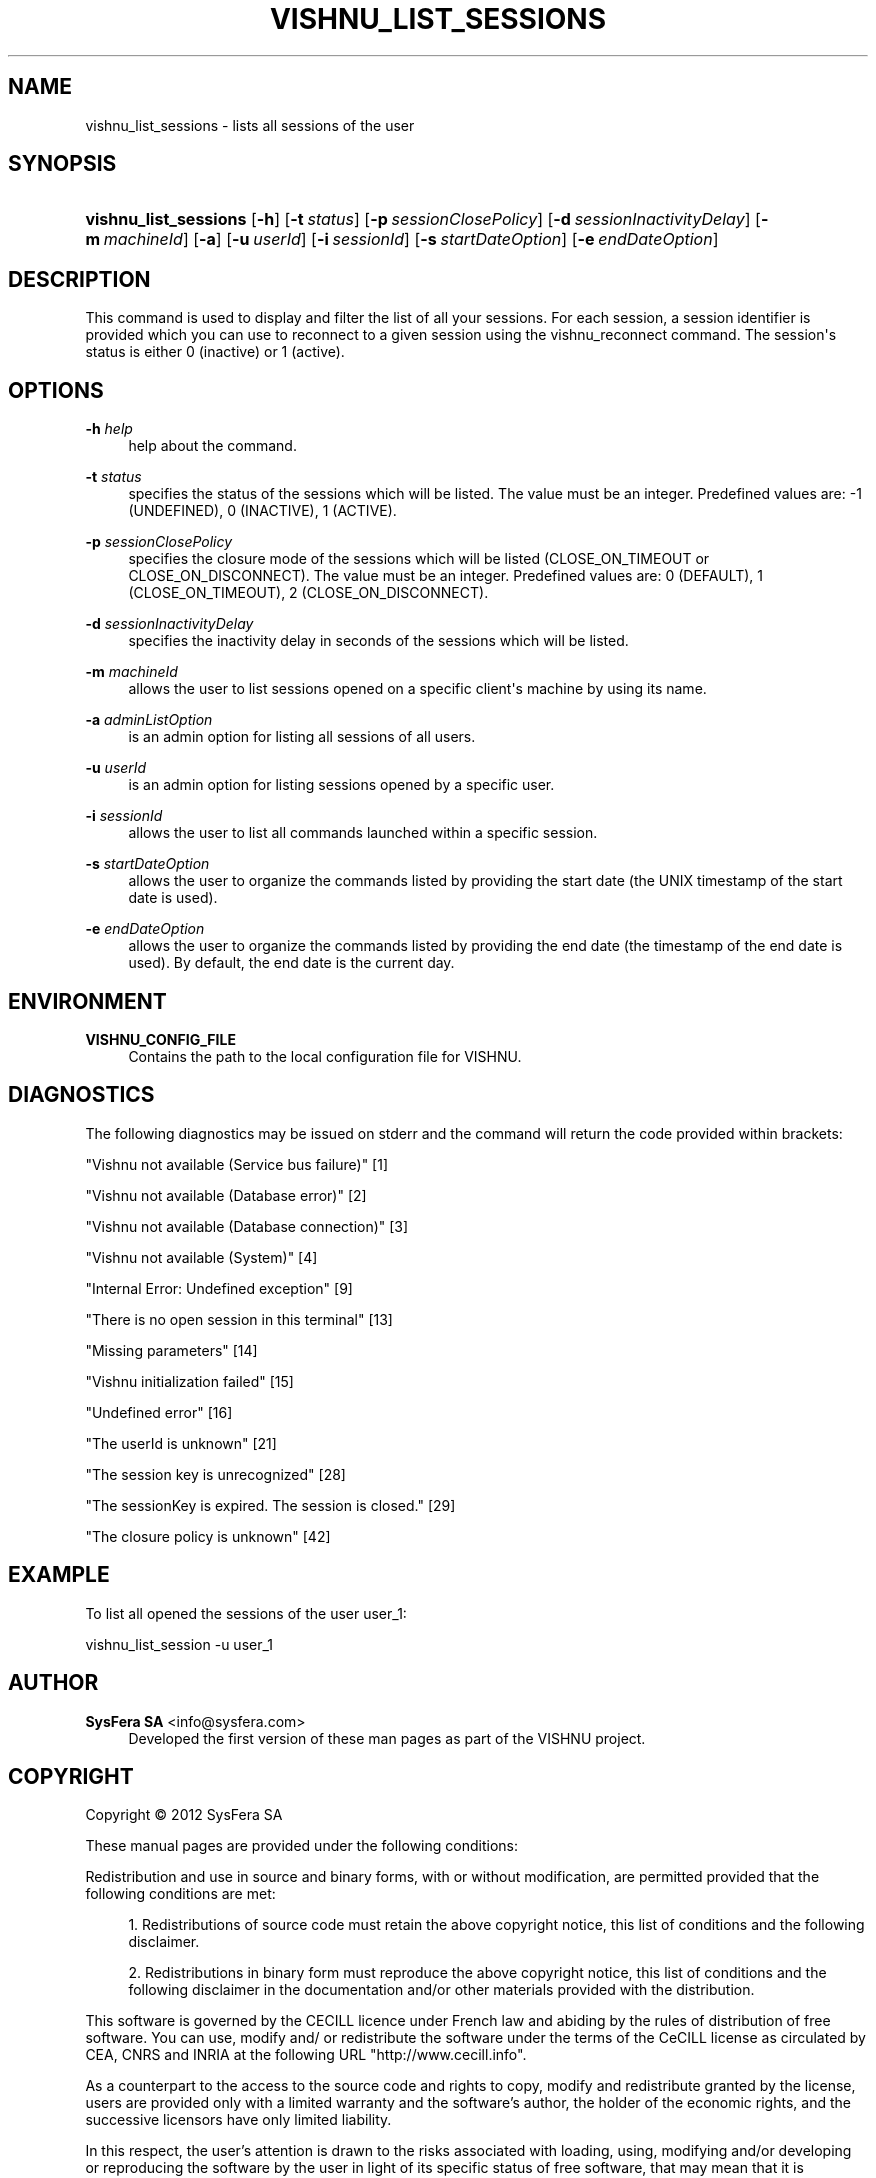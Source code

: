 '\" t
.\"     Title: vishnu_list_sessions
.\"    Author:  SysFera SA <info@sysfera.com>
.\" Generator: DocBook XSL Stylesheets v1.75.2 <http://docbook.sf.net/>
.\"      Date: August 2012
.\"    Manual: UMS Command reference
.\"    Source: VISHNU 2.0
.\"  Language: English
.\"
.TH "VISHNU_LIST_SESSIONS" "1" "August 2012" "VISHNU 2.0" "UMS Command reference"
.\" -----------------------------------------------------------------
.\" * Define some portability stuff
.\" -----------------------------------------------------------------
.\" ~~~~~~~~~~~~~~~~~~~~~~~~~~~~~~~~~~~~~~~~~~~~~~~~~~~~~~~~~~~~~~~~~
.\" http://bugs.debian.org/507673
.\" http://lists.gnu.org/archive/html/groff/2009-02/msg00013.html
.\" ~~~~~~~~~~~~~~~~~~~~~~~~~~~~~~~~~~~~~~~~~~~~~~~~~~~~~~~~~~~~~~~~~
.ie \n(.g .ds Aq \(aq
.el       .ds Aq '
.\" -----------------------------------------------------------------
.\" * set default formatting
.\" -----------------------------------------------------------------
.\" disable hyphenation
.nh
.\" disable justification (adjust text to left margin only)
.ad l
.\" -----------------------------------------------------------------
.\" * MAIN CONTENT STARTS HERE *
.\" -----------------------------------------------------------------
.SH "NAME"
vishnu_list_sessions \- lists all sessions of the user
.SH "SYNOPSIS"
.HP \w'\fBvishnu_list_sessions\fR\ 'u
\fBvishnu_list_sessions\fR [\fB\-h\fR] [\fB\-t\ \fR\fB\fIstatus\fR\fR] [\fB\-p\ \fR\fB\fIsessionClosePolicy\fR\fR] [\fB\-d\ \fR\fB\fIsessionInactivityDelay\fR\fR] [\fB\-m\ \fR\fB\fImachineId\fR\fR] [\fB\-a\fR] [\fB\-u\ \fR\fB\fIuserId\fR\fR] [\fB\-i\ \fR\fB\fIsessionId\fR\fR] [\fB\-s\ \fR\fB\fIstartDateOption\fR\fR] [\fB\-e\ \fR\fB\fIendDateOption\fR\fR]
.SH "DESCRIPTION"
.PP
This command is used to display and filter the list of all your sessions\&. For each session, a session identifier is provided which you can use to reconnect to a given session using the vishnu_reconnect command\&. The session\*(Aqs status is either 0 (inactive) or 1 (active)\&.
.SH "OPTIONS"
.PP
\fB\-h \fR\fB\fIhelp\fR\fR
.RS 4
help about the command\&.
.RE
.PP
\fB\-t \fR\fB\fIstatus\fR\fR
.RS 4
specifies the status of the sessions which will be listed\&. The value must be an integer\&. Predefined values are: \-1 (UNDEFINED), 0 (INACTIVE), 1 (ACTIVE)\&.
.RE
.PP
\fB\-p \fR\fB\fIsessionClosePolicy\fR\fR
.RS 4
specifies the closure mode of the sessions which will be listed (CLOSE_ON_TIMEOUT or CLOSE_ON_DISCONNECT)\&. The value must be an integer\&. Predefined values are: 0 (DEFAULT), 1 (CLOSE_ON_TIMEOUT), 2 (CLOSE_ON_DISCONNECT)\&.
.RE
.PP
\fB\-d \fR\fB\fIsessionInactivityDelay\fR\fR
.RS 4
specifies the inactivity delay in seconds of the sessions which will be listed\&.
.RE
.PP
\fB\-m \fR\fB\fImachineId\fR\fR
.RS 4
allows the user to list sessions opened on a specific client\*(Aqs machine by using its name\&.
.RE
.PP
\fB\-a \fR\fB\fIadminListOption\fR\fR
.RS 4
is an admin option for listing all sessions of all users\&.
.RE
.PP
\fB\-u \fR\fB\fIuserId\fR\fR
.RS 4
is an admin option for listing sessions opened by a specific user\&.
.RE
.PP
\fB\-i \fR\fB\fIsessionId\fR\fR
.RS 4
allows the user to list all commands launched within a specific session\&.
.RE
.PP
\fB\-s \fR\fB\fIstartDateOption\fR\fR
.RS 4
allows the user to organize the commands listed by providing the start date (the UNIX timestamp of the start date is used)\&.
.RE
.PP
\fB\-e \fR\fB\fIendDateOption\fR\fR
.RS 4
allows the user to organize the commands listed by providing the end date (the timestamp of the end date is used)\&. By default, the end date is the current day\&.
.RE
.SH "ENVIRONMENT"
.PP
\fBVISHNU_CONFIG_FILE\fR
.RS 4
Contains the path to the local configuration file for VISHNU\&.
.RE
.SH "DIAGNOSTICS"
.PP
The following diagnostics may be issued on stderr and the command will return the code provided within brackets:
.PP
"Vishnu not available (Service bus failure)" [1]
.RS 4
.RE
.PP
"Vishnu not available (Database error)" [2]
.RS 4
.RE
.PP
"Vishnu not available (Database connection)" [3]
.RS 4
.RE
.PP
"Vishnu not available (System)" [4]
.RS 4
.RE
.PP
"Internal Error: Undefined exception" [9]
.RS 4
.RE
.PP
"There is no open session in this terminal" [13]
.RS 4
.RE
.PP
"Missing parameters" [14]
.RS 4
.RE
.PP
"Vishnu initialization failed" [15]
.RS 4
.RE
.PP
"Undefined error" [16]
.RS 4
.RE
.PP
"The userId is unknown" [21]
.RS 4
.RE
.PP
"The session key is unrecognized" [28]
.RS 4
.RE
.PP
"The sessionKey is expired\&. The session is closed\&." [29]
.RS 4
.RE
.PP
"The closure policy is unknown" [42]
.RS 4
.RE
.SH "EXAMPLE"
.PP
To list all opened the sessions of the user user_1:
.PP
vishnu_list_session \-u user_1
.SH "AUTHOR"
.PP
\fB SysFera SA\fR <\&info@sysfera.com\&>
.RS 4
Developed the first version of these man pages as part of the VISHNU project.
.RE
.SH "COPYRIGHT"
.br
Copyright \(co 2012 SysFera SA
.br
.PP
These manual pages are provided under the following conditions:
.PP
Redistribution and use in source and binary forms, with or without modification, are permitted provided that the following conditions are met:
.sp
.RS 4
.ie n \{\
\h'-04' 1.\h'+01'\c
.\}
.el \{\
.sp -1
.IP "  1." 4.2
.\}
Redistributions of source code must retain the above copyright notice, this list of conditions and the following disclaimer.
.RE
.sp
.RS 4
.ie n \{\
\h'-04' 2.\h'+01'\c
.\}
.el \{\
.sp -1
.IP "  2." 4.2
.\}
Redistributions in binary form must reproduce the above copyright notice, this list of conditions and the following disclaimer in the documentation and/or other materials provided with the distribution.
.RE
.PP
This software is governed by the CECILL licence under French law and abiding by the rules of distribution of free software. You can use, modify and/ or redistribute the software under the terms of the CeCILL license as circulated by CEA, CNRS and INRIA at the following URL "http://www.cecill.info".
.PP
As a counterpart to the access to the source code and rights to copy, modify and redistribute granted by the license, users are provided only with a limited warranty and the software's author, the holder of the economic rights, and the successive licensors have only limited liability.
.PP
In this respect, the user's attention is drawn to the risks associated with loading, using, modifying and/or developing or reproducing the software by the user in light of its specific status of free software, that may mean that it is complicated to manipulate, and that also therefore means that it is reserved for developers and experienced professionals having in-depth computer knowledge. Users are therefore encouraged to load and test the software's suitability as regards their requirements in conditions enabling the security of their systems and/or data to be ensured and, more generally, to use and operate it in the same conditions as regards security.
.sp
